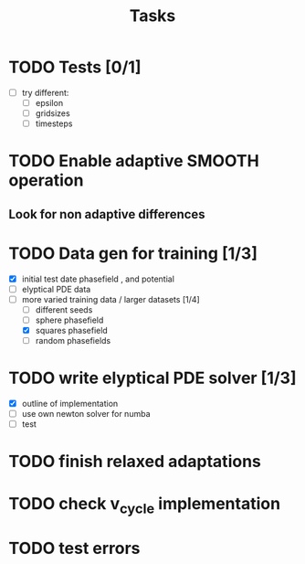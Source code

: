 #+title: Tasks

* TODO Tests [0/1]
- [-] try different:
  - [ ] epsilon
  - [ ] gridsizes
  - [ ] timesteps
* TODO Enable adaptive SMOOTH operation
** Look for non adaptive differences

* TODO Data gen for training [1/3]
- [X] initial test date phasefield , and  potential
- [ ] elyptical PDE data
- [-] more varied training data / larger datasets [1/4]
  - [ ] different seeds
  - [ ] sphere phasefield
  - [X] squares phasefield
  - [ ] random phasefields
* TODO write elyptical PDE solver [1/3]
- [X] outline of implementation
- [ ] use own newton solver for numba
- [ ] test

* TODO finish relaxed adaptations

* TODO check v_cycle implementation

* TODO test errors
